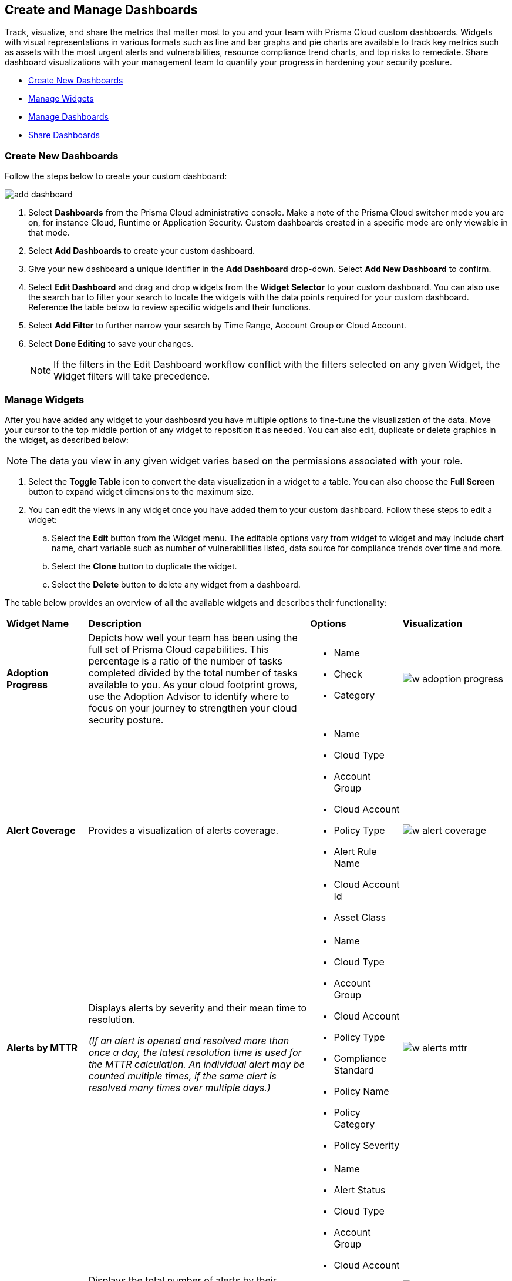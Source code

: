 == Create and Manage Dashboards

Track, visualize, and share the metrics that matter most to you and your team with Prisma Cloud custom dashboards. Widgets with visual representations in various formats such as line and bar graphs and pie charts are available to track key metrics such as assets with the most urgent alerts and vulnerabilities, resource compliance trend charts, and top risks to remediate. Share dashboard visualizations with your management team to quantify your progress in hardening your security posture. 

* <<createdashboards>>
* <<managewidgets>>
* <<managedashboards>>
* <<sharedashboards>>

[.task]
[#createdashboards]
=== Create New Dashboards

Follow the steps below to create your custom dashboard:

image::dashboards/add-dashboard.gif[]

[.procedure]
. Select *Dashboards* from the Prisma Cloud administrative console. Make a note of the Prisma Cloud switcher mode you are on, for instance Cloud, Runtime or Application Security. Custom dashboards created in a specific mode are only viewable in that mode.  
. Select *Add Dashboards* to create your custom dashboard. 
. Give your new dashboard a unique identifier in the *Add Dashboard* drop-down. Select *Add New Dashboard* to confirm.
. Select *Edit Dashboard* and drag and drop widgets from the *Widget Selector* to your custom dashboard. You can also use the search bar to filter your search to locate the widgets with the data points required for your custom dashboard. Reference the table below to review specific widgets and their functions.
. Select *Add Filter* to further narrow your search by Time Range, Account Group or Cloud Account.
. Select *Done Editing* to save your changes.
+
[NOTE]
====
If the filters in the Edit Dashboard workflow conflict with the filters selected on any given Widget, the Widget filters will take precedence.
====


[#managewidgets]  
[.task]
=== Manage Widgets

After you have added any widget to your dashboard you have multiple options to fine-tune the visualization of the data. Move your cursor to the top middle portion of any widget to reposition it as needed. You can also edit, duplicate or delete graphics in the widget, as described below:

[NOTE]
====
The data you view in any given widget varies based on the permissions associated with your role. 
====

[.procedure]
. Select the *Toggle Table* icon to convert the data visualization in a widget to a table. You can also choose the *Full Screen* button to expand widget dimensions to the maximum size. 

. You can edit the views in any widget once you have added them to your custom dashboard. Follow these steps to edit a widget:

.. Select the *Edit* button from the Widget menu. The editable options vary from widget to widget and may include chart name, chart variable such as number of vulnerabilities listed, data source for compliance trends over time and more.

.. Select the *Clone* button to duplicate the widget. 

.. Select the *Delete* button to delete any widget from a dashboard. 

The table below provides an overview of all the available widgets and describes their functionality:

[cols="17%,33%,22%,33%"]
|===
|*Widget Name*
|*Description*
|*Options*
|*Visualization*

|*Adoption Progress*
|Depicts how well your team has been using the full set of Prisma Cloud capabilities. This percentage is a ratio of the number of tasks completed divided by the total number of tasks available to you. As your cloud footprint grows, use the Adoption Advisor to identify where to focus on your journey to strengthen your cloud security posture.
a|
* Name
* Check
* Category
a| 
image::dashboards/w-adoption-progress.png[]


|*Alert Coverage*
|Provides a visualization of alerts coverage.
a|
* Name
* Cloud Type
* Account Group
* Cloud Account
* Policy Type
* Alert Rule Name
* Cloud Account Id
* Asset Class
a| 
image::dashboards/w-alert-coverage.png[]

|*Alerts by MTTR*
a|
Displays alerts by severity and their mean time to resolution.

_(If an alert is opened and resolved more than once a day, the latest resolution time is used for the MTTR calculation. An individual alert may be counted multiple times, if the same alert is resolved many times over multiple days.)_

a|
* Name
* Cloud Type
* Account Group
* Cloud Account
* Policy Type
* Compliance Standard
* Policy Name
* Policy Category
* Policy Severity
a| 
image::dashboards/w-alerts-mttr.png[]

|*Alerts by Status*
|Displays the total number of alerts by their current status -- Resolved, Open, or Dismissed.  
a|
* Name
* Alert Status
* Cloud Type
* Account Group
* Cloud Account
* Policy Type
* Compliance Standard
* Policy Name
* Policy Category
* Policy Severity
a| 
image::dashboards/w-alerts-status.png[]

|*Alerts by Resolution Reason*
|Displays the resolved alerts by their method of resolution. A particular alert will be counted multiple times, if the same alert is resolved several times over multiple days.
a|
* Name
* Resolution Reason
* Cloud Type
* Account Group
* Cloud Account
* Policy Type
* Compliance Standard
* Policy Name
* Policy Category
* Policy Severity
a| 
image::dashboards/w-alerts-resolution.png[]

|*Alerts by Severity*
|Provides a visualization of alerts by Critical, High, Medium, or Low severity.
a|
* Name
* Cloud Type
* Account Group
* Cloud Account
* Policy Type
* Alert Rule Name
* Cloud Account Id
* Asset Class
* Cloud Region
* Service Name
* Compliance Requirement
* Compliance Section
* Compliance Standard
* Data Profiles
* Data Patterns
* Alert Id
* Asset Id
* Asset Name
* Asset Tag
* Object Exposure
* Policy Label
* Policy Name
* Policy Subtype
* Policy Category
* Asset Type
* Time Range
* Policy Severity
* Alert Status
* Show As
a| 
image::dashboards/w-alerts-severity.png[]

|*Anomalous Threats Detected*
|Anomalous Threats Detected are organized by UEBA and Network-based anomaly alerts and policies. The top row displays the number of threats detected for UEBA and Network for the past 30/60/90 days. The bottom row displays the number of enabled versus possible policies.
a|
* Name
* Account Group
* Cloud Accounts
a| 
image::dashboards/w-anomalous-threat.png[]

|*Assets by Classification*
|Provides a visualization of assets by cloud type, account name, region, or service type.
a|
* Name
* Cloud Type
* Asset Class
* Service Name
* Cloud Account ID
* Asset Type
* Alert Severity
* Vulnerability Severity
* Asset Tag
* Compliance Standard
* Compliance Requirement
* Compliance Section
* Cloud Region
* Cloud Account
* Account Group
* Group By
a| 
image::dashboards/w-asset-classification.png[]

|*Asset Inventory Overview*
|Provides an overview of all assets and their alerts by severity.
a|
* Name
* Cloud Type
* Asset Class
* Service Name
* Cloud Account ID
* Asset Type
* Alert Severity
* Vulnerability Severity
* Asset Tag
* Compliance Standard
* Compliance Requirement
* Compliance Section
* Cloud Region
* Cloud Account
* Account Group
* Show As
a| 
image::dashboards/w-asset-inventory.png[]

|*Asset Trend*
|Provides the total number of assets and passing or failing assets for the last 90 days.
a|
* Name
* Cloud Type
* Asset Class
* Service Name
* Cloud Account ID
* Asset Type
* Alert Severity
* Vulnerability Severity
* Asset Tag
* Compliance Standard
* Compliance Requirement
* Compliance Section
* Cloud Region
* Cloud Account
* Account Group
a| 
image::dashboards/w-asset-trend.png[]

|*Assets with Alerts*
|Displays the count of risks detected for all policy violations such as Network, Anomaly, Audit Event, and Config policies by a tenant and the assets producing these alerts over a period of time.
a|
* Name
* Cloud Type
* Alert Severity
a| 
image::dashboards/w-assets-with-alerts.png[]

|*Code & Build Burndown and Inventory*
|Trend line of code issues over the last 30 days and Code & Build inventory snapshot of repositories.
a|
* Name
a| 
image::dashboards/w-code-burndown.png[]

|*Code Issues from Latest Branch Scans Over Time*
|A trend line of code issues over time from the latest branch scans.
a|
* Name
* Repositories
* Code Category
* Severity
a| 
image::dashboards/w-code-issues.png[]

|*Code Review Issues Over Time*
|A trend line of code issues over time tracking the number of issues blocked or scanned as part of VCS pull requests.
a|
* Name
* Repositories
* Code Category
* Severity
a| 
image::dashboards/w-code-review.png[]

|*Code Vulnerabilities from Latest Branch Scans Over Time*
|Tracks latest vulnerabilities detected in branch scans. 
a|
* Name
* Repositories
* Code Category
* Severity
a| 
image::dashboards/w-code-vulnerabiity.png[]

|*Compliance Coverage*
|Top failing compliance standards.
a|
* Name
* Number of policies to show
* Cloud Type
* Compliance Standard
* Compliance Requirement
* Compliance Section
* Cloud Region
* Cloud Account
* Account Group
a| 
image::dashboards/w-compliance-coverage.png[]

|*Compliance Overview*
|Displays the overall health of cloud resources in an organization.
a|
* Name
* Cloud Type
* Compliance Standard
* Compliance Requirement
* Compliance Section
* Cloud Region
* Cloud Account
* Account Group
* Show As
a| 
image::dashboards/w-compliance-overview.png[]

|*Compliance Trend*
|Compliance posture trend over time.

_(If you select Time Range > Custom, only the Start Date day will be applied to the widget and the hourly timestamp will be disregarded. In addition, the End Date is always set to the current date, regardless of your selection._)

a|
* Name
* Cloud Type
* Compliance Standard
* Compliance Requirement
* Compliance Section
* Cloud Region
* Cloud Account
* Account Group
* Show As
a| 
image::dashboards/w-compliance-trend.png[]

|*Deploy Burndown and Inventory*
|Trend line of urgent vulnerabilities over the last 30 days and Deploy inventory snapshot of registries and container images.
a|
* Name
a| 
image::dashboards/w-deploy-burndown.png[]

|*Discovered vs Secured Resources*
|Displays the extent to which the Defender is currently protecting your cloud environment. It shows the number of resources detected by Cloud Discovery as well as the number of Secured resources protected by deployed Defenders over a period of time.
a|
* Name
a| 
image::dashboards/w-discovered-secured.png[]

|*Errors by Severity*
|Summary of all code issues by severity.
a|
* Name
* Repositories
* Code Category
* Severity
a| 
image::dashboards/w-error-severity.png[]

|*IaC Issues by Category*
|Total count of IaC misconfigurations by category.
<<<<<<< HEAD
a|
* Name
* Repositories
* Severity
* IaC Category
a| 
image::dashboards/w-iac-issues.png[]

|*Incidents Burndown*
|Displays the last 30/60/90 days of critical and high severity alerts generated from Network, Anomaly, and Audit Event against the assets across your monitored cloud environments and your team’s progress on remediating these incidents. The remediation actions include the states of resolve, dismiss or snooze.
a|
* Name
* Days Before
a| 
image::dashboards/w-incident-burndown.png[]
=======

|*Incidents Burndown*
|Displays the last 30/60/90 days of critical and high severity alerts generated from Network, Anomaly, and Audit Events against the assets across your monitored cloud environments and your team’s progress on remediating these incidents. The remediation actions include the states of resolve, dismiss or snooze.
>>>>>>> 546db8b2eae2b0a01e55e5e8156984cca57c1835

|*Internet Connected Assets by Traffic Location*
|Displays internet connected assets by region and provides a closer look at asset relationships.
a|
* Name
* Workload Types
a| 
image::dashboards/w-internet-connected.png[]

|*Internet Exposed Unmanaged Assets*
|Top internet exposed unmanaged assets over time.
a|
* Name
a| 
image::dashboards/w-internet-exposed.png[]

|*Latest Code Review Scans*
|Lists 1K latest code scans of VCS pull requests and CI/CD runs.
a|
* Name
a| 
image::dashboards/w-latest-code-review.png[]

|*Most Common Code Issues by Policy*
|Displays the most common policy issues in code category of IaC Misconfigurations, secrets, and licensing. View the corresponding severity, issue count, and labels like *Has Fix* or *Custom Policy* to take informed business decisions.
a|
* Name
* Repositories
* Code Category
* Severity
* Labels
a| 
image::dashboards/w-common-policy.png[]

|*Object Data Profile by Region*
|Displays object profiles such as Financial Information, Healthcare, PII and Intellectual Property across AWS Regions.
a|
* Name
* Data Profiles
* Account Group
* Cloud Account
a| 
image::dashboards/w-object-profile.png[]

|*Open Alerts Over Time*
|Displays the number of alerts that were opened within a selected time period.
a|
* Name
* Account Group
* Cloud Account
a| 
image::dashboards/w-open-alerts.png[]

|*Policies by Severity*
|Provides a visualization of policies by severity and type.
a|
* Name
* Cloud Type
* Compliance Standard
* Compliance Requirement
* Compliance Section
* Cloud Account
* Account Group
* Asset Class
* Enabled
* Remediable
* Policy Label
* Policy Name
* Policy Type
* Policy Mode
* Policy Severity
* Policy Subtype
* Policy Category
* Show As
a| 
image::dashboards/w-policies-severity.png[]

|*Policies Drilldown*
|Provides the snapshot policy count for Incidents and Risks and the top 5 policies by alerts.
a|
* Name
* Cloud Type
* Compliance Standard
* Compliance Requirement
* Compliance Section
* Cloud Account
* Account Group
* Asset Class
* Enabled
* Remediable
* Policy Label
* Policy Name
* Policy Type
* Policy Mode
* Policy Severity
* Policy Subtype
* Policy Category
* Show As
a| 
image::dashboards/w-policies-drilldown.png[]

|*Policy Coverage*
|Provides a visualization of total enabled polices by type.
a|
* Name
* Cloud Type
* Compliance Standard
* Compliance Requirement
* Compliance Section
* Cloud Account
* Account Group
* Asset Class
* Enabled
* Remediable
* Policy Label
* Policy Name
* Policy Type
* Policy Mode
* Policy Severity
* Policy Subtype
* Policy Category
* Show As
a| 
image::dashboards/w-policy-coverage.png[]

|*Prioritized Vulnerabilities*
|Prioritized vulnerabilities data over time.
a|
* Name
* Life Cycle
* Asset Type
a| 
image::dashboards/w-priority-vulnerabilities.png[]

|*Risk Burndown*
|Displays the number of critical and high severity risks detected using the Configuration policies on Prisma Cloud and your team’s progress on addressing these risks. The addressed actions include the states of resolve, dismiss or snooze.
a|
* Name
* Days Before
a| 
image::dashboards/w-risks-burndown.png[]

|*Runtime Burndown and Inventory*
|Trend line of urgent incidents and attack paths over the last 30 days and Runtime inventory snapshot of cloud assets and workloads.
a|
* Name
a| 
image::dashboards/w-runtime-burndown.png[]

|*Security Events Stream*
|Latest 50 events detected in your cloud estate.
a|
* Name
a| 
image::dashboards/w-security-events.png[]

|*Top Assets by Role*
|Summarizes top open ports in your cloud environments and the percentage of traffic directed at each type of port.
a|
* Name
* Account Group
* Cloud Account
a| 
image::dashboards/w-top-assets.png[]

|*Top Attack Path by Asset*
|Lists the top five attack paths by asset name, number of alerts, cloud service, and account name.
a|
* Name
* Account Group
* Cloud Account
a| 
image::dashboards/w-top-ap-asset.png[]

|*Top Attack Path By Policy*
|Provides the top five attack path policies that triggered an alert.
a|
* Name
* Account Group
* Cloud Account
a| 
image::dashboards/w-top-ap-policy.png[]

|*Top Code & Build, Deploy, Runtime Issues by Collection*
|Lists top issues by Team, Business Unit, and App using Collections.
a|
* Name
a| 
image::dashboards/w-top-cbdr-issues.png[]

|*Top Custom Alerts*
|Displays the top three custom policies by open alert count, highlighting the threats and misconfigurations you are catching through these policies.
a|
* Name
* Number of Policies
a| 
image::dashboards/w-top-custom-alerts.png[]

|*Top CVSS Score Code Vulnerabilities*
|Lists code vulnerabilities with the highest CVSS score to help you discover and prioritize them using the Risk Factor, Severity and issue count.
a|
* Name
* Repositories
* Severity
* CVSS Score > x
a| 
image::dashboards/w-top-code-cvss.png[]

|*Top Data Risks by Asset*
|Provides top five data risks by the assets they are connected to. 
a|
* Name
* Account Group
* Cloud Account
a| 

|*Top Data Risks by Policy*
|Provides the top five data risks by the policies they are connected to.
a|
* Name
* Account Group
* Cloud Account
a| 

|*Top Exposures by Asset*
|Lists the top five exposures by asset name, number of alerts, cloud service, and account name.
a|
* Name
* Account Group
* Cloud Account
a| 
image::dashboards/w-top-exposure-asset.png[]

|*Top Exposure by Policy*
|Lists the top five policies that triggered an exposure.
a|
* Name
* Account Group
* Cloud Account
a| 
image::dashboards/w-top-exposure-policy.png[]

|*Top Identity Risks by Asset*
|Lists the top five identity risks by asset name, cloud type, service, account group and number of alerts.
a|
* Name
* Account Group
* Cloud Account
a| 
image::dashboards/w-top-identity-asset.png[]

|*Top Identity Risks by Policy*
|Lists the top five policies that triggered an IAM alert.
a|
* Name
* Account Group
* Cloud Account
a| 
image::dashboards/w-top-identity-policy.png[]

|*Top Impacting Vulnerbilities*
|Top Impacting Vulnerbilities data over time.
a|
* Name
* Life Cycle
* Top
a| 
image::dashboards/w-top-impacting-vulnerability.png[]

|*Top Incidents & Risks*
|Lists the top five incidents and risks by policy type and number of alerts.
a|
* Name
* Cloud Type
* Account Group
* Cloud Account
* Policy Type
* Alert Rule Name
* Cloud Account Id
* Asset Class
* Cloud Region
* Service Name
* Compliance Requirement
* Compliance Section
* Compliance Standard
* Data Profiles
* Data Patterns
* Alert Id
* Asset Id
* Asset Name
* Asset Tag
* Object Exposure
* Policy Label
* Policy Name
* Policy Subtype
* Policy Category
* Asset Type
* Time Range
* Policy Severity
* Alert Status
* Show As
a| 
image::dashboards/w-top-incidents.png[]

|*Top Incidents & Risks by MITRE ATT&CK*
|Lists the top five incidents and risks mapped to the MITRE Framework.
a|
* Name
* Cloud Type
* Account Group
* Cloud Account
* Policy Type
* Alert Rule Name
* Cloud Account Id
* Asset Class
* Cloud Region
* Service Name
* Compliance Requirement
* Compliance Section
* Compliance Standard
* Data Profiles
* Data Patterns
* Alert Id
* Asset Id
* Asset Name
* Asset Tag
* Object Exposure
* Policy Label
* Policy Name
* Policy Subtype
* Policy Category
* Asset Type
* Time Range
* Policy Severity
* Alert Status
* Show As
a| 
image::dashboards/w-top-mitre.png[]

|*Top Incidents by Asset*
|Lists top five incidents by asset name, number of alerts, cloud service, and account name.
a|
* Name
* Account Group
* Cloud Account
a| 
image::dashboards/w-top-incident-asset.png[]

|*Top Incident By Policy*
|Lists the top five policies that triggered an alert.
a|
* Name
* Account Group
* Cloud Account
a| 
image::dashboards/w-top-incident-policy.png[]

|*Top Insecure Repositories*
|Top seven repositories with the highest Critical and High severity issue count.
a|
* Name
* Repositories
* Code Category
* Severity
a| 
image::dashboards/w-top-insecure-repo.png[]

|*Top Internet Trafficked Assets by Traffic Type*
|Displays top Internet connected assets by traffic type.
a|
* Name
* Account Group
* Cloud Account
a| 
image::dashboards/w-top-internet-traffic.png[]

|*Top Misconfigurations by Asset*
|Lists top five misconfigurations by asset name, number of alerts, service, and account name.
a|
* Name
* Account Group
* Cloud Account
a| 
image::dashboards/w-top-config-asset.png[]

|*Top Misconfigurations by Policy*
|Lists the top five policies that triggered a misconfiguration.
a|
* Name
* Account Group
* Cloud Account
a| 
image::dashboards/w-top-config-policy.png[]

|*Top Non-Compliant Package Licenses*
|Identifies the frequently occurring non-compliant package licenses within repositories.
a|
* Name
* Account Group
* Cloud Account
a| 
image::dashboards/w-top-license.png[]

|*Top Publicly Exposed Objects By Data Profile*
|Displays the five publicly exposed objects with Data Profiles of Financial Information, Healthcare, PII and Intellectual Property.
a|
* Name
* Account Group
* Cloud Account
a| 

|*Top Risks from Unmanaged Assets*
|Lists top risks from unmanaged assets over time.
a|
* Name
a| 
image::dashboards/w-top-risk-unmanaged.png[]

|*Top Vulnerable Hosts*
|Lists the top five vulnerable hosts. 
a|
* Name
* Account Group
* Cloud Account
a| 
image::dashboards/w-top-vuln-host.png[]

|*Top Vulnerable Images*
|Lists the top five vulnerable images.
a|
* Name
* Account Group
* Cloud Account
a| 
image::dashboards/w-top-vuln-images.png[]

|*Total Objects*
|Displays the total number of objects discovered in all your S3 storage buckets.
a|
* Name
* Account Group
* Cloud Account
a| 
image::dashboards/w-total-objects.png[]

|*Total Resources*
|Provides a visualization of total resources. 
a|
* Name
* Account Group
* Cloud Account
a| 
image::dashboards/w-total-resources.png[]

|*Total Urgent Issues*
|Provides a tally of urgent issues grouped by Incidents, Exposures, Misconfigurations, Identity, and Data Risks.
a|
* Name
* Account Group
* Cloud Account
a| 
image::dashboards/w-total-urgent-issues.png[]

|*Unamanaged and Managed Asset Trend*
|Tally of unamanaged and managed asset data over time.
a|
* Name
a| 
image::dashboards/w-total-unmanaged.png[]

|*Unamanaged Exposed Assets by Country*
|Tally of exposed assets by country over time.
a|
* Name
a| 
image::dashboards/w-unmanaged-country.png[]

|*Urgent Alerts*
|Provides a visualization of Critical, and High severity incidents.
a|
* Name
* Urgent Alert Category
* Account Group
* Cloud Account
a| 
image::dashboards/w-urgent-alerts.png[]

|*Urgent Vulnerabilities*
|Provides a visualization of Critical, and High severity vulnerabilities.
a|
* Name
* Account Group
* Cloud Account
a| 
image::dashboards/w-urgent-vulnerabilities.png[]

|*VCS Pull Requests Over Time*
|Analyzes the impact of Enforcement rules on new code deliveries. Observe the adoption of secure coding practices over time, including the reduction of failed PRs.
a|
* Name
* Repositories
a| 
image::dashboards/w-vcs-pr.png[]

|*Vulnerabilities Overview*
|Top vulnerabilities data over time.
a|
* Name
a| 
image::dashboards/w-vulberabilities-overview.png[]

|*Vulnerabilities Trends*
|Displays the vulnerabilities discovered and resolved over time across images, hosts, containers and functions for the impacted resources.
a|
* Name
* Resource Type
* Vulnerability Severity
a| 
image::dashboards/w-vulnerability-trend.png[]

|*Vulnerability Impact by Stage*
|Displays vulnerability impact data over time.
a|
* Name
* Life Cycle
* Asset Type
* Severity
a| 
image::dashboards/w-vulnerability-stage.png[]

|===

[#managedashboards] 
[.task]
=== Manage Dashboards

Follow the steps below to manage the dashboards you've created.

[.procedure]
. Select *Manage Dashboards* to clone or delete any existing dashboard.
.. Select the dashboard you want to delete from the drop-down list and select *Clone* or *Delete*.
.. Select the action button on any dashboard to easily copy or delete the selected dashboard. 
+
[NOTE] 
====
System generated dashboards available out of the box cannot be deleted. 
====

[#sharedashboards] 
[.task]
=== Share Dashboards

Share the custom dashboards you have created with members of your organization or tenant to further collaboration and communication. Once you've configured the dashboard access levels, sharing is as simple as providing the URL to your team. The steps below capture the workflow:

[.procedure]
. Select *Dashboards* from the Prisma Cloud administrative console. Make a note of the Prisma Cloud switcher mode you are on. For instance, Cloud, Runtime or Application Security. Custom dashboards created in a specific mode are only viewable in that mode.

. *Share Dashboards: Update Access Setting*

.. Select the *Menu* dropdown from the *Dashboards* navigation menu. 
.. Click the actions menu to the left of your custom dashboard and select *Share*.
.. Select *Public* from the *Access Settings* drop-down and click *Update*.
.. Share the URL of your dashboard with anyone in your organization to provide access.

. Optionally, follow the steps below to help your users discover the Dashboard you've created:

.. We recommend that you guide users to toggle on the the *Visibility* setting of the shared Dashboard under *Dashboards> Menu > Manage Dashboards*. 
.. Once the dashboard is shared globally, it will appear by default at the bottom of the *Manage Dashboards* list and can be reordered to the top by individual users for easy access. If the user you wish to share a dashboard with, is currently on the Dashboards page, they will also need to refresh the page to see the shared dashboard. 

[NOTE] 
====
Keep the following caveats in mind when sharing dashboards: +

* If you received a shared dashboard URL and haven’t updated the dashboard’s *Visibility* settings, the shared dashboard will only show up temporarily on the Menu tab. To ensure it’s always accessible from the Menu tab follow the steps listed above. +

* Users accessing a shared dashboard may see a `permission denied` error message if they do not have the appropriate access levels for individual widgets within the dashboard.  
====

